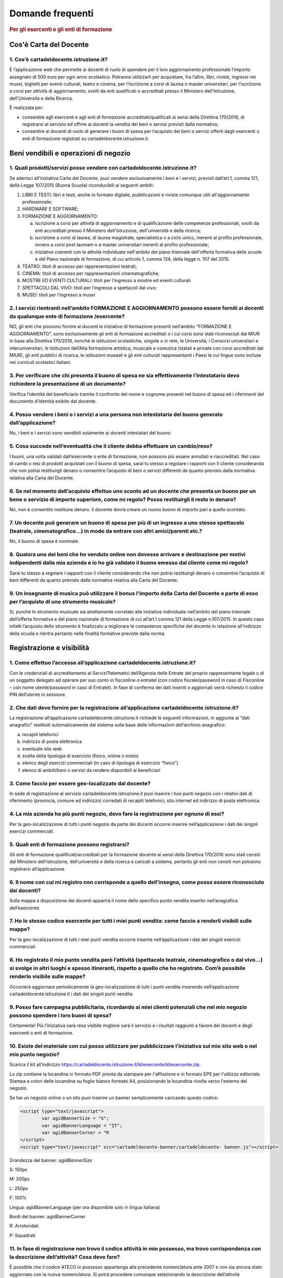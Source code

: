#################
Domande frequenti
#################

.. rubric:: Per gli esercenti e gli enti di formazione

Cos'è Carta del Docente
=======================

1. Cos’è cartadeldocente.istruzione.it?
---------------------------------------

È l’applicazione web che permette ai docenti di ruolo di spendere per il loro aggiornamento professionale l’importo assegnato di 500 euro per ogni anno scolastico. Potranno utilizzarli per acquistare, fra l’altro, libri, riviste, ingressi nei musei, biglietti per eventi culturali, teatro e cinema, per l’iscrizione a corsi di laurea o master universitari, per l’iscrizione a corsi per attività di aggiornamento, svolti da enti qualificati o accreditati presso il Ministero dell'Istruzione, dell'Università e della Ricerca.

È realizzata per:

-  consentire agli esercenti e agli enti di formazione accreditati/qualificati ai sensi della Direttiva 170/2016, di registrarsi al servizio ed offrire ai docenti la vendita dei beni o servizi previsti dalla normativa;

-  consentire ai docenti di ruolo di generare i buoni di spesa per l’acquisto dei beni o servizi offerti dagli esercenti o enti di formazione registrati su cartadeldocente.istruzione.it.

Beni vendibili e operazioni di negozio
======================================

1. Quali prodotti/servizi posso vendere con cartadeldocente.istruzione.it?
--------------------------------------------------------------------------

Se aderisci all’iniziativa Carta del Docente, puoi vendere esclusivamente i beni e i servizi, previsti dall’art.1, comma 121, della Legge 107/2015 (Buona Scuola) riconducibili ai seguenti ambiti:

1. LIBRI E TESTI: libri e testi, anche in formato digitale, pubblicazioni e riviste comunque utili all'aggiornamento professionale;

2. HARDWARE E SOFTWARE;

3. FORMAZIONE E AGGIORNAMENTO:

   a. iscrizione a corsi per attività di aggiornamento e di qualificazione delle competenze professionali, svolti da enti accreditati presso il Ministero dell'istruzione, dell'università e della ricerca;

   b. iscrizione a corsi di laurea, di laurea magistrale, specialistica o a ciclo unico, inerenti al profilo professionale, ovvero a corsi post lauream o a master universitari inerenti al profilo professionale;

   c. iniziative coerenti con le attività individuate nell'ambito del piano triennale dell'offerta formativa delle scuole e del Piano nazionale di formazione, di cui articolo 1, comma 124, della legge n. 107 del 2015.

4. TEATRO: titoli di accesso per rappresentazioni teatrali;

5. CINEMA: titoli di accesso per rappresentazioni cinematografiche;

6. MOSTRE ED EVENTI CULTURALI: titoli per l’ingresso a mostre ed eventi culturali

7. SPETTACOLI DAL VIVO: titoli per l’ingresso a spettacoli dal vivo;

8. MUSEI: titoli per l’ingresso a musei


2. I servizi rientranti nell’ambito FORMAZIONE E AGGIORNAMENTO possono essere forniti ai docenti da qualunque ente di formazione /esercente?
--------------------------------------------------------------------------------------------------------------------------------------------

NO, gli enti che possono fornire ai docenti le iniziative di formazione presenti nell’ambito “FORMAZIONE E AGGIORNAMENTO”, sono esclusivamente gli enti di formazione accreditati o i cui corsi sono stati riconosciuti dal MIUR in base alla Direttiva 170/2016, nonchè le istituzioni scolastiche, singole o in rete, le Università, i Consorzi universitari e interuniversitari, le Istituzioni dell’Alta formazione artistica, musicale e coreutica (statali e private con corsi accreditati dal MIUR), gli enti pubblici di ricerca, le istituzioni museali e gli enti culturali rappresentanti i Paesi le cui lingue sono incluse nei curriculi scolastici italiani.


3. Per verificare che chi presenta il buono di spesa ne sia effettivamente l’intestatario devo richiedere la presentazione di un documento?
-------------------------------------------------------------------------------------------------------------------------------------------

Verifica l’identità del beneficiario tramite il confronto del nome e cognome presenti nel buono di spesa ed i riferimenti del documento d’identità esibito dal docente.


4. Posso vendere i beni o i servizi a una persona non intestataria del buono generato dall’applicazione?
--------------------------------------------------------------------------------------------------------

No, i beni e i servizi sono vendibili solamente ai docenti intestatari del buono.


5. Cosa succede nell’eventualità che il cliente debba effettuare un cambio/reso?
--------------------------------------------------------------------------------

I buoni, una volta validati dall’esercente o ente di formazione, non possono più essere annullati e riaccreditati. Nel caso di cambi o resi di prodotti acquistati con il buono di spesa, sarai tu stesso a regolare i rapporti con il cliente considerando che non potrai restituirgli denaro o consentire l’acquisto di beni o servizi differenti da quanto previsto dalla normativa relativa alla Carta del Docente.

6. Se nel momento dell’acquisto effettuo uno sconto ad un docente che presenta un buono per un bene o servizio di importo superiore, come mi regolo? Posso restituirgli il resto in denaro? 
--------------------------------------------------------------------------------------------------------------------------------------------------------------------------------------------
   
No, non è consentito restituire denaro. Il docente dovrà creare un nuovo buono di importo pari a quello scontato.

7. Un docente può generare un buono di spesa per più di un ingresso a uno stesso spettacolo (teatrale, cinematografico…) in modo da entrare con altri amici/parenti etc.?
-------------------------------------------------------------------------------------------------------------------------------------------------------------------------

No, il buono di spesa è nominale.


8. Qualora uno dei beni che ho venduto online non dovesse arrivare e destinazione per motivi indipendenti dalla mia azienda e io ho già validato il buono emesso dal cliente come mi regolo?
--------------------------------------------------------------------------------------------------------------------------------------------------------------------------------------------

Sarai tu stesso a regolare i rapporti con il cliente considerando che non potrai restituirgli denaro o consentire l’acquisto di beni differenti da quanto previsto dalla normativa relativa alla Carta del Docente.


9. Un insegnante di musica può utilizzare il bonus l’importo della Carta del Docente o parte di esso per l’acquisto di uno strumento musicale?
----------------------------------------------------------------------------------------------------------------------------------------------

Si, purché lo strumento musicale sia strettamente correlato alle iniziative individuate nell’ambito del piano triennale dell’offerta formativa e del piano nazionale di formazione di cui all’art.1 comma 121 della Legge n.107/2015. In questo caso infatti l’acquisto dello strumento è finalizzato a migliorare le competenze specifiche del docente in relazione all’indirizzo della scuola e rientra pertanto nelle finalità formative previste dalla norma.

Registrazione e visibilità
==========================

1. Come effettuo l’accesso all’applicazione cartadeldocente.istruzione.it?
--------------------------------------------------------------------------

Con le credenziali di accreditamento ai ServiziTtelematici dell’Agenzia delle Entrate del proprio rappresentante legale o di un soggetto delegato ad operare per suo conto in fisconline o entratel (con codice fiscale/password in caso di Fisconline – con nome utente/password in caso di Entratel). In fase di conferma dei dati inseriti o aggiornati verrà richiesto il codice PIN dell’utente in sessione.


2. Che dati devo fornire per la registrazione all’applicazione cartadeldocente.istruzione.it?
---------------------------------------------------------------------------------------------

La registrazione all’applicazione cartadeldocente.istruzione.it richiede le seguenti informazioni, in aggiunta ai “dati anagrafici” restituiti automaticamente dal sistema sulla base delle
informazioni dell’archivio anagrafico:

a. recapiti telefonici

b. indirizzo di posta elettronica

c. eventuale sito web

d. scelta della tipologia di esercizio (fisico, online o misto)

e. elenco degli esercizi commerciali (in caso di tipologia di esercizio “fisico”)

f. elenco di ambiti/beni o servizi da rendere disponibili ai beneficiari


3. Come faccio per essere geo-localizzato dal docente?
------------------------------------------------------

In sede di registrazione al servizio cartadeldocente.istruzione.it puoi inserire i tuoi punti negozio con i relativi dati di riferimento (provincia, comune ed indirizzo) corredati di recapiti telefonici, sito internet ed indirizzo di posta elettronica.

4. La mia azienda ha più punti negozio, devo fare la registrazione per ognuno di essi?
--------------------------------------------------------------------------------------

Per la geo-localizzazione di tutti i punti negozio da parte dei docenti occorre inserire nell’applicazione i dati dei singoli esercizi commerciali.

5. Quali enti di formazione possono registrarsi?
------------------------------------------------

Gli enti di formazione qualificati/accreditati per la formazione docente ai sensi della Direttiva 170/2016 sono stati censiti dal Ministero dell’istruzione, dell’università e della ricerca e caricati a sistema, pertanto gli enti non censiti non potranno registrarsi all’applicazione.


6. Il nome con cui mi registro non corrisponde a quello dell’insegna, come posso essere riconosciuto dai docenti?
-----------------------------------------------------------------------------------------------------------------

Sulla mappa a disposizione dei docenti apparirà il nome dello specifico punto vendita inserito nell’anagrafica dell’esercente.


7. Ho lo stesso codice esercente per tutti i miei punti vendita: come faccio a renderli visibili sulle mappe?
-------------------------------------------------------------------------------------------------------------

Per la geo-localizzazione di tutti i miei punti vendita occorre inserire nell’applicazione i dati dei singoli esercizi commerciali.


8. Ho registrato il mio punto vendita però l’attività (spettacolo teatrale, cinematografico o dal vivo…) si svolge in altri luoghi e spesso itineranti, rispetto a quello che ho registrato. Com’è possibile renderlo visibile sulle mappe?
-------------------------------------------------------------------------------------------------------------------------------------------------------------------------------------------------------------------------------------------

Occorrerà aggiornare periodicamente la geo-localizzazione di tutti i punti vendita inserendo nell’applicazione cartadeldocente.istruzione.it i dati dei singoli punti vendita.


9. Posso fare campagna pubblicitaria, ricordando ai miei clienti potenziali che nel mio negozio possono spendere i loro buoni di spesa?
---------------------------------------------------------------------------------------------------------------------------------------

Certamente! Più l’iniziativa sarà resa visibile migliore sarà il servizio e i risultati raggiunti a favore dei docenti e degli esercenti o enti di formazione.


10. Esiste del materiale con cui posso utilizzare per pubblicizzare l’iniziativa sul mio sito web o nel mio punto negozio?
--------------------------------------------------------------------------------------------------------------------------

Scarica il kit all’indirizzo `https://cartadeldocente.istruzione.it/kitesercente/kitesercente.zip <https://cartadeldocente.istruzione.it/kitesercente/kitesercente.zip>`__.

Lo zip contiene la locandina in formato PDF pronta da stampare per l'affissione e in formato EPS per l'utilizzo editoriale. Stampa a colori delle locandine su foglio bianco formato A4, posizionando la locandina rivolta verso l'esterno del negozio.

Se hai un negozio online o un sito puoi inserire un banner semplicemente caricando questo codice:

.. code-block:: javascript 

    <script type="text/javascript">
            var agidBannerSize = "S"; 
            var agidBannerLanguage = "IT"; 
            var agidBannerCorner = "R
    </script>
    <script type="text/javascript" src="cartadeldocente-banner/cartadeldocente- banner.js"></script>

Grandezza del banner: *agidBannerSize*

S: 150px

M: 200px 

L: 250px 

F: 100%

Lingua: agidBannerLanguage (per ora disponibile solo in lingua
italiana)

Bordi del banner: agidBannerCorner 

R: Arrotondati

P: Squadrati
    

11. In fase di registrazione non trovo il codice attività in mio possesso, ma trovo corrispondenza con la descrizione dell’attività? Cosa devo fare?
----------------------------------------------------------------------------------------------------------------------------------------------------

È possibile che il codice ATECO in possesso appartenga alla precedente nomenclatura ante 2007 e non sia ancora stato aggiornato con la nuova nomenclatura. Si potrà procedere comunque selezionando la descrizione dell’attività corrispondente alla propria: il sistema collegherà automaticamente il codice ATECO in possesso dell’ente con il codice ATECO aggiornato e presente in Anagrafe Tributaria."

Operatività del sistema
=======================

1. Come vengono “validati” i buoni?

Puoi validare i buoni esibiti dai docenti in due modalità differenti a seconda della tipologia:

a. In caso di esercizio “fisico”, l’applicazione cartadeldocente.istruzione.it nell’area non autenticata ti consente di validare il singolo buono di spesa tramite l’indicazione del codice di riferimento (anche tramite lettura ottica del codice a barre o del QR) e del codice “esercente” assegnato una-tantum in fase di registrazione al servizio;

b. In caso di esercizio “online” o “misto”, dal tuo sito verrà richiamato un servizio web che ti consentirà di validare il buono come indicato al punto a).

Nel caso di esercizio “fisico” è possibile scegliere in fase di registrazione di utilizzare le API del servizio web di validazione nei propri sistemi informatici.

In entrambi i casi, puoi verificare i dati di riferimento del buono di spesa (codice, ambito e bene, importo, cognome e nome del beneficiario) e validare l’acquisto.


2. Come mi comporto nel caso in cui il sistema non riconosce il codice del buono di spesa generato dal docente?
---------------------------------------------------------------------------------------------------------------

Ti consigliamo di effettuare le seguenti operazioni:

c. verificare insieme al docente la corretta generazione del buono

d. eventualmente, chiedere al docente di annullare il buono e generarne uno nuovo


3. La mia cassa non è connessa a internet, è una cassa manuale. Come posso convalidare i buoni di spesa?
--------------------------------------------------------------------------------------------------------

Per partecipare a questa iniziativa è necessario avere una connessione internet e un dispositivo (PC, tablet o smartphone) all’interno del negozio.


4. Il sistema non risponde, si è bloccato: posso inserire in seguito i dati del buono di spesa? 
------------------------------------------------------------------------------------------------

No, non è consentito. Il buono deve essere validato contestualmente all’acquisto per evitare comportamenti scorretti nel suo utilizzo.

5. L’applicazione esercenti funziona con qualsiasi sistema operativo?

Sì! È sufficiente una connessione a internet e tramite il tuo computer o tablet potrai accedere al sistema. Potresti entrare in cartadeldocente.istruzione.it anche attraverso il tuo smartphone, ma il sistema non è ancora ottimizzato per quel formato, per cui ti consigliamo di utilizzare i dispositivi comodi per la visualizzazione.


6. Non riesco a visualizzare l’applicazione?
--------------------------------------------

Provvedi ad aggiornare i tuoi browser considerando che l’applicazione è fruibile:

**Lato Desktop con**

-  Internet Explorer 9+

-  Google Chrome (ultima versione)

-  Firefox (ultima versione)

-  Safari su Mac (ultima versione)

**Lato Mobile**

-  Stock browsers su "Android Tablet/Smartphone" con Android 4+

-  Safari su iPad/iPhone con iOS 8+


Fatturazione
============

1. Come avviene la fatturazione?
--------------------------------

Per il pagamento dei buoni di spesa autorizzati devi emettere fattura elettronica utilizzando il Sistema di Interscambio e secondo il tracciato stabilito per la fatturazione elettronica verso la pubblica amministrazione (“Schema del file xml FatturaPA - versione 1.1” reperibile nel sito `www.fatturapa.gov.it, <http://www.fatturapa.gov.it/>`__ sezione Norme e regole, Documentazione FatturaPA).

I campi da valorizzare sono riportati nel documento “fatturaelettronica.pdf” in corso di definizione.

La fattura dovrà essere inviata direttamente o tramite un intermediario secondo le modalità riportate nel seguente link: `http://www.fatturapa.gov.it/export/fatturazione/it/c-13.htm <http://www.fatturapa.gov.it/export/fatturazione/it/c-13.htm>`__

L’applicazione cartadeldocente.istruzione.it fornirà una lista dei buoni autorizzati (con l’evidenza del codice di riferimento) che potranno essere oggetto di fatturazione.


2. Quali sono gli elementi essenziali che devo indicare in fattura?
-------------------------------------------------------------------

Oltre a quelli previsti dalla normativa vigente, è necessario indicare:

a. ID del soggetto convenzionato e registrato in cartadeldocente.istruzione.it;

b. Ogni singolo codice del buono, accettato e oggetto di fatturazione con relativo importo;

c. Codice IBAN di un c/c intestato all’esercente stesso sul quale ricevere il pagamento.

Ti consiglio di verificare attentamente il “Codice Ufficio” prima dell’invio della fattura nel Sistema di Interscambio e di inserire nella fattura un numero di telefono e un indirizzo mail sul quale essere contattato per la risoluzione di eventuali problematiche.


3. Non ho mai emesso fatture elettroniche, posso comunque aderire all’iniziativa o devo dotarmi necessariamente di alcuni strumenti?
------------------------------------------------------------------------------------------------------------------------------------

Sì, puoi aderire all’iniziativa. Per l’emissione della fattura elettronica puoi provvedere direttamente seguendo le istruzioni riportate nel sito `www.fatturapa.gov.it <http://www.fatturapa.gov.it/>`__ o avvalendoti di un intermediario.


4. Cosa devo fare per utilizzare la piattaforma fatturapa ai fini dell’invio della fattura elettronica?
-------------------------------------------------------------------------------------------------------

Devi svolgere le operazioni riportate nel link: `http://www.fatturapa.gov.it/export/fatturazione/it/c-1.htm <http://www.fatturapa.gov.it/export/fatturazione/it/c-1.htm>`__


5. In caso di fattura non accettata dal Sistema di Interscambio cosa devo fare?
-------------------------------------------------------------------------------

Riceverai un messaggio di rifiuto nel quale sarà indicata la motivazione al fine di procedere alle necessarie modifiche/integrazioni e riemettere una fattura corretta.


6. In quanto tempo avviene il pagamento delle fatture emesse elettronicamente?
------------------------------------------------------------------------------

Il pagamento avviene nei tempi previsti per la pubblica amministrazione dalla normativa vigente se la fattura risulta compilata correttamente (30 giorni dalla data della ricevuta di avvenuta consegna prodotta dal Sistema di Interscambio)


7. Come viene effettuato il pagamento della fattura?
----------------------------------------------------

Attraverso bonifico bancario sul c/c il cui iban è indicato in fattura.


8. La fattura emessa avrà valenza ai fini fiscali?
--------------------------------------------------

La fattura non produce reddito e non rientra nel volume d’affari pertanto non dà luogo ad imposte da versare. Tali effetti continueranno ad essere prodotti dal documento fiscale (biglietto, scontrino, ricevuta) emesso dall’esercente con i consueti tempi e modalità.


9. La fattura emessa nei confronti della PA è imponibile ai fini IVA?
---------------------------------------------------------------------

No; la fattura è emessa per regolare la movimentazione finanziaria e quindi per un’operazione al di fuori del campo di applicazione dell’Iva ai sensi dell’art. 2, terzo comma, del DPR 633/72


10. La fattura emessa dovrà essere registrata contabilmente?
------------------------------------------------------------

Sì ritiene che la fattura, pur se diretta a documentare un’operazione esclusa da IVA, in quanto (fra l’altro) caratterizzata da numerazione progressiva apposta in continuità rispetto alle fatture precedenti e successive, debba essere registrata contabilmente; rimane ovviamente ferma la sua irrilevanza agli effetti delle imposte sui redditi e del volume d’affari.


11. Gli adempimenti fiscali dell’esercente continuano ad essere gli stessi?
---------------------------------------------------------------------------

Sì.


12. L’emissione della fattura genera ricavo in capo all’esercente o all’ente di formazione? 
--------------------------------------------------------------------------------------------
    
No; la fattura emessa genera solo un credito nei confronti della pubblica amministrazione e attiene esclusivamente al profilo finanziario. Per l’esercente o ente di formazione il ricavo è

generato dall’operazione posta in essere con il cliente, documentato dal biglietto, scontrino o ricevuta emessi dall’esercente medesimo secondo la consueta modalità e tempistica.


13. C’è una discrepanza tra quanto mi hanno rimborsato e quanto ho fatturato elettronicamente. Come mai? Come posso verificare?
-------------------------------------------------------------------------------------------------------------------------------

La fattura può essere pagata esclusivamente per l’intero importo fatturato.


14. I beni venduti grazie a questa iniziativa concorrono regolarmente alla formazione del reddito imponibile?
-------------------------------------------------------------------------------------------------------------

Sì, concorrono regolarmente alla formazione del reddito imponibile.


15. C’è una discrepanza tra il valore del buono di spesa che visualizzo online e le fatture che ho emesso, come faccio a risolvere la situazione?
-------------------------------------------------------------------------------------------------------------------------------------------------

Le fatture emesse devono riportare il valore dei singoli buoni di spesa accettati e da fatturare, come risulta dall’applicazione cartadeldocente.istruzione.it.


16. Cosa devo fare se non ricevo il rimborso dopo aver generato e inviato le fatture elettroniche?
--------------------------------------------------------------------------------------------------
    
Devi contattare CONSAP ai seguenti recapiti dedicati all’iniziativa: telefono: 06-85796874 / email: `cartadeldocente@consap.it <mailto:cartadeldocente@consap.it>`__


17. Ho un tetto massimo di fatturazione sui singoli beni/servizi venduti? C’è una tetto massimo totale di fatturazione che non posso superare?
----------------------------------------------------------------------------------------------------------------------------------------------

Non è previsto un tetto massimo per la fatturazione.


18. Posso effettuare la fatturazione elettronica in qualsiasi momento o devo rispettare delle scadenze?
-------------------------------------------------------------------------------------------------------

Puoi effettuare la fatturazione elettronica in qualunque momento.


19. La maggior parte delle vendite che effettuo avviene tramite intermediari (TicketOne, Viagogo…) come regolo con questi la fatturazione? Chi deve registrare il buono di spesa? Come contabilizzo il processo?
----------------------------------------------------------------------------------------------------------------------------------------------------------------------------------------------------------------

L’intermediario si deve registrare in cartadeldocente.istruzione.it e quindi provvedere

all’accettazione del buono di spesa. Di conseguenza, provvederà alla relativa fatturazione fuori dal campo di applicazione dell’IVA per regolare la sola movimentazione finanziaria. I rapporti tra l’intermediario ed il soggetto intermediato non subiscono modifiche sotto il profilo amministrativo/contabile/fiscale.


20. La fatturazione di abbonamenti e carnet di biglietti deve avvenire nel momento in cui i clienti esauriscono i loro ingressi?
--------------------------------------------------------------------------------------------------------------------------------

No. La fatturazione di buoni di spesa accettati relativi all’acquisto di tutti i beni e servizi previsti dalla normativa può avvenire in qualsiasi momento.


21. Se al momento della presentazione del buono di spesa alla cassa devo generare un biglietto/scontrino per permettere l’accesso allo spettacolo (teatrale, cinematografico…) come mi regolo con la fatturazione? Cosa accade? Avviene una doppia fatturazione?
----------------------------------------------------------------------------------------------------------------------------------------------------------------------------------------------------------------------------------------------------------------

No, non viene generata una doppia fatturazione (cfr. risposta a domanda 12).


22. In caso di problemi nella predisposizione della fattura elettronica, chi posso contattare?
----------------------------------------------------------------------------------------------

I contatti di CONSAP da utilizzare per qualsiasi informazione relativa alla fattura elettronica sono: telefono: 06-85796874 / email: cartadeldocente@consap.it


23. Gli esercenti che hanno più di un buono per il quale chiedere rimborso possono inviare una fattura cumulativa o è necessaria una fattura per ogni singolo buono di spesa?
-----------------------------------------------------------------------------------------------------------------------------------------------------------------------------

Si, possono emettere una fattura cumulativa che consenta il rimborso di più buoni di spesa.

Problemi tecnici
================

1. Chi posso chiamare in caso di problemi all’applicazione cartadeldocente.istruzione.it? 
------------------------------------------------------------------------------------------

Per problemi tecnici dell’applicazione cartadeldocente.istruzione.it contattare il numero 080-9267603 attivo dal lunedì al venerdì dalle ore 14.00 alle 18.00
